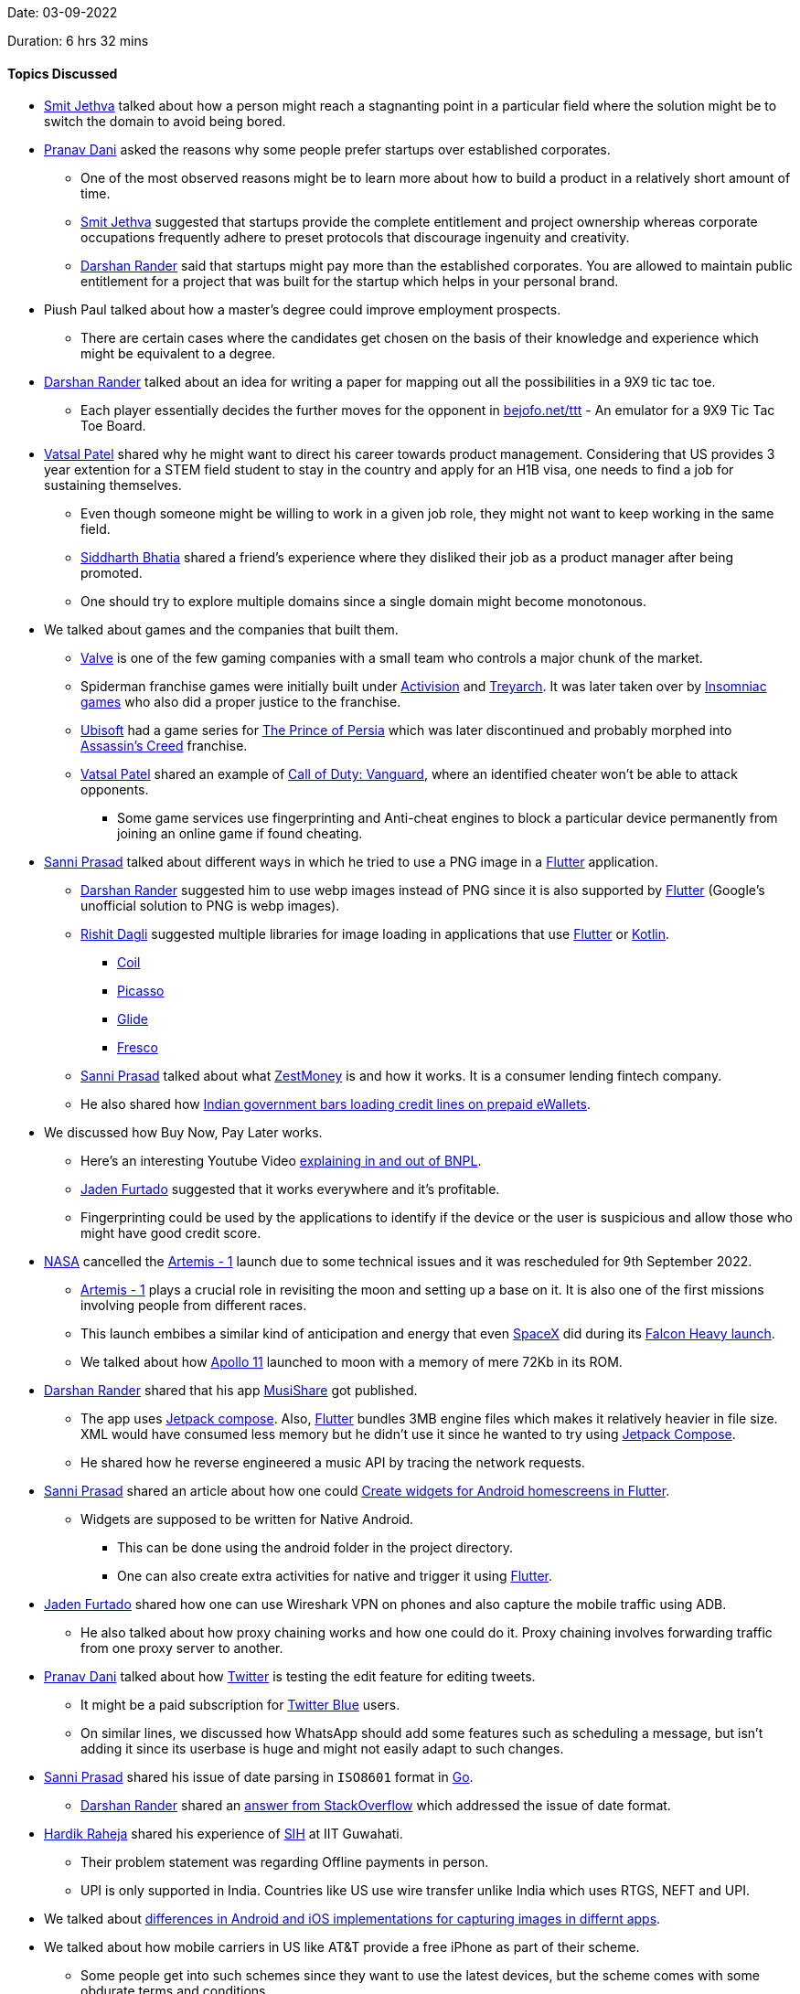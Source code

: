 Date: 03-09-2022

Duration: 6 hrs 32 mins

==== Topics Discussed

* link:https://twitter.com/jethwa_smit[Smit Jethva^] talked about how a person might reach a stagnanting point in a particular field where the solution might be to switch the domain to avoid being bored.
* link:https://twitter.com/PranavDani3[Pranav Dani^] asked the reasons why some people prefer startups over established corporates.
    ** One of the most observed reasons might be to learn more about how to build a product in a relatively short amount of time.
    ** link:https://twitter.com/jethwa_smit[Smit Jethva^] suggested that startups provide the complete entitlement and project ownership whereas corporate occupations frequently adhere to preset protocols that discourage ingenuity and creativity.
    ** link:https://twitter.com/SirusTweets[Darshan Rander^] said that startups might pay more than the established corporates. You are allowed to maintain public entitlement for a project that was built for the startup which helps in your personal brand.
* Piush Paul talked about how a master's degree could improve employment prospects.
    ** There are certain cases where the candidates get chosen on the basis of their knowledge and experience which might be equivalent to a degree.
* link:https://twitter.com/SirusTweets[Darshan Rander^] talked about an idea for writing a paper for mapping out all the possibilities in a 9X9 tic tac toe.
    ** Each player essentially decides the further moves for the opponent in link:https://bejofo.net/ttt[bejofo.net/ttt^] - An emulator for a 9X9 Tic Tac Toe Board.
* link:https://twitter.com/guyinthecape[Vatsal Patel^] shared why he might want to direct his career towards product management. Considering that US provides 3 year extention for a STEM field student to stay in the country and apply for an H1B visa, one needs to find a job for sustaining themselves.
    ** Even though someone might be willing to work in a given job role, they might not want to keep working in the same field.
    ** link:https://twitter.com/Darth_Sid512[Siddharth Bhatia^] shared a friend's experience where they disliked their job as a product manager after being promoted.
    ** One should try to explore multiple domains since a single domain might become monotonous.
* We talked about games and the companies that built them.
    ** link:https://www.valvesoftware.com/en[Valve^] is one of the few gaming companies with a small team who controls a major chunk of the market.
    ** Spiderman franchise games were initially built under link:https://www.activision.com[Activision^] and link:https://www.treyarch.com[Treyarch^]. It was later taken over by link:https://insomniac.games[Insomniac games^] who also did a proper justice to the franchise.
    ** link:https://www.ubisoft.com[Ubisoft^] had a game series for link:https://store.steampowered.com/app/19980/Prince_of_Persia[The Prince of Persia^] which was later discontinued and probably morphed into link:https://en.wikipedia.org/wiki/Assassin%27s_Creed[Assassin's Creed^] franchise.
    ** link:https://twitter.com/guyinthecape[Vatsal Patel^] shared an example of link:https://www.callofduty.com/vanguard[Call of Duty: Vanguard^], where an identified cheater won't be able to attack opponents.
        *** Some game services use fingerprinting and Anti-cheat engines to block a particular device permanently from joining an online game if found cheating.
* link:https://twitter.com/prasadsunny1[Sanni Prasad^] talked about different ways in which he tried to use a PNG image in a link:https://flutter.dev[Flutter^] application. 
    ** link:https://twitter.com/SirusTweets[Darshan Rander^] suggested him to use webp images instead of PNG since it is also supported by link:https://flutter.dev[Flutter^] (Google's unofficial solution to PNG is webp images).
    ** link:https://twitter.com/rishit_dagli[Rishit Dagli^] suggested multiple libraries for image loading in applications that use link:https://flutter.dev[Flutter^] or link:https://kotlinlang.org[Kotlin^].
        *** link:https://github.com/coil-kt/coil[Coil^]
        *** link:https://github.com/square/picasso[Picasso^]
        *** link:https://github.com/bumptech/glide[Glide^]
        *** link:https://frescolib.org[Fresco^]
    ** link:https://twitter.com/prasadsunny1[Sanni Prasad^] talked about what link:https://www.zestmoney.in/about[ZestMoney^] is and how it works. It is a consumer lending fintech company.
    ** He also shared how link:https://www.timesnownews.com/business-economy/economy/payments-council-turns-to-government-over-rbi-order-barring-non-bank-from-loading-credit-lines-on-prepaid-ewallets-article-92481111[Indian government bars loading credit lines on prepaid eWallets^].
* We discussed how Buy Now, Pay Later works.
    ** Here's an interesting Youtube Video link:https://youtu.be/LwnApD9YXNY[explaining in and out of BNPL^].
    ** link:https://twitter.com/furtado_jaden[Jaden Furtado^] suggested that it works everywhere and it's profitable.
    ** Fingerprinting could be used by the applications to identify if the device or the user is suspicious and allow those who might have good credit score.
* link:https://www.nasa.gov[NASA^] cancelled the link:https://www.nasa.gov/artemis-1[Artemis - 1^] launch due to some technical issues and it was rescheduled for 9th September 2022.
    ** link:https://www.nasa.gov/artemis-1[Artemis - 1^] plays a crucial role in revisiting the moon and setting up a base on it. It is also one of the first missions involving people from different races.
    ** This launch embibes a similar kind of anticipation and energy that even link:https://www.spacex.com[SpaceX^] did during its link:https://www.youtube.com/watch?v=vF_2kYAwMGw[Falcon Heavy launch^].
    ** We talked about how link:https://www.nasa.gov/mission_pages/apollo/apollo-11.html[Apollo 11^] launched to moon with a memory of mere 72Kb in its ROM.
* link:https://twitter.com/SirusTweets[Darshan Rander^] shared that his app link:https://musishare.darshanrander.com[MusiShare^] got published.
    ** The app uses link:https://developer.android.com/jetpack/compose[Jetpack compose^]. Also, link:https://flutter.dev[Flutter^] bundles 3MB engine files which makes it relatively heavier in file size. XML would have consumed less memory but he didn't use it since he wanted to try using link:https://developer.android.com/jetpack/compose[Jetpack Compose^].
    ** He shared how he reverse engineered a music API by tracing the network requests.
* link:https://twitter.com/prasadsunny1[Sanni Prasad^] shared an article about how one could link:https://medium.com/@ashishgarg1998/how-to-create-home-screen-app-widgets-in-flutter-ce3458f3638e[Create widgets for Android homescreens in Flutter^].
    ** Widgets are supposed to be written for Native Android. 
        *** This can be done using the android folder in the project directory. 
        *** One can also create extra activities for native and trigger it using link:https://flutter.dev[Flutter^].
* link:https://twitter.com/furtado_jaden[Jaden Furtado^] shared how one can use Wireshark VPN on phones and also capture the mobile traffic using ADB.
    ** He also talked about how proxy chaining works and how one could do it. Proxy chaining involves forwarding traffic from one proxy server to another.
* link:https://twitter.com/PranavDani3[Pranav Dani^] talked about how link:https://twitter.com[Twitter^] is testing the edit feature for editing tweets.
    ** It might be a paid subscription for link:https://help.twitter.com/en/using-twitter/twitter-blue[Twitter Blue^] users.
    ** On similar lines, we discussed how WhatsApp should add some features such as scheduling a message, but isn't adding it since its userbase is huge and might not easily adapt to such changes.
* link:https://twitter.com/prasadsunny1[Sanni Prasad^] shared his issue of date parsing in `ISO8601` format in link:https://go.dev[Go^].
    ** link:https://twitter.com/SirusTweets[Darshan Rander^] shared an link:https://stackoverflow.com/questions/35479041/how-to-convert-iso-8601-time-in-golang[answer from StackOverflow^] which addressed the issue of date format.
* link:https://twitter.com/hardikraheja[Hardik Raheja^] shared his experience of link:https://www.sih.gov.in[SIH^] at IIT Guwahati.
    ** Their problem statement was regarding Offline payments in person.
    ** UPI is only supported in India. Countries like US use wire transfer unlike India which uses RTGS, NEFT and UPI.
* We talked about link:https://catchup.ourtech.community/summary#90:~:text=We%20talked%20about%20how%20android,same%20app%20on%20both%20platforms.[differences in Android and iOS implementations for capturing images in differnt apps^].
* We talked about how mobile carriers in US like AT&T provide a free iPhone as part of their scheme.
    ** Some people get into such schemes since they want to use the latest devices, but the scheme comes with some obdurate terms and conditions.
* link:https://twitter.com/poonmjha[Poonam Jha^] talked about her requirements for getting a new compact sized phone. 
    ** We discussed how multiple phone brands evolved in India.
    ** She also talked about pay in `MAANG companines` and Startups. A Startup's monetization depends on its predictions of sustainability.
* We talked about how EVs will eventually capture the market and how some options from automakers such as link:https://www.tesla.com[Tesla^] have already make an impact.
    ** In the current scenario, EVs typically cost a lot, mainly due to its expensive battery packs.
        *** link:https://www.tesla.com[Tesla^] initially had a deal with link:https://www.panasonic.com[Panasonic^] for building Battery packs. Batteries involve lot of production variables such as effieciency, materaial and heat dessipation. 
    ** One potential solution to charging stations for EVs could be standardisation of battery packs upon which different manufacturers could build their cars. 
        *** This introduces a new problem of differentiating a vehicle which could be solved by individual tuning of vehicles for each company.
* We talked about evolution of technology and how different experiences shape a person and their thinking.
    ** For instance, practical experiences such as using an old PC with a Floppy drive or CDs and restricted storage space and internet access might shape a person's thinking and approach to using devices in a different way as compared to someone who has a constant internet access and an uncustomizable device.
    ** CD burning used to be a common chore for people who used to download music and movies from the internet. 
        *** This chore was eventually replaced by streaming services such as link:https://www.spotify.com[Spotify^] and link:https://www.netflix.com[Netflix^]. Yet some people still prefer to keep local files for music.
    ** We also talked about evolution of internet access in India, where 3G plans were extremely expensive initially.
    ** link:https://twitter.com/SirusTweets[Darshan Rander^] shared that link:https://www.winamp.com[Winamp^] will be revamped. Winamp was a popular music player in the 90s and 2000s.
    ** link:https://twitter.com/guyinthecape[Vatsal Patel^] and link:https://twitter.com/PranavDani3[Pranav Dani^] talked about old games such as link:https://en.wikipedia.org/wiki/Dangerous_Dave[Dangerous Dave^], link:https://www.pcgaming.ws/viewgame.php?game=banania[Banania^] and link:https://en.wikipedia.org/wiki/Road_Rash[Road Rash^] which were built for devices with low specifications.
* link:https://twitter.com/guyinthecape[Vatsal Patel^] shared how this perspective of backtracking every tech related problem has helped him at his job, quite a few times. 
* link:https://twitter.com/SirusTweets[Darshan Rander^] and link:https://www.linkedin.com/in/aryannayak[Aryan Nayak^] talked about how link:https://openai.com/blog/dall-e[Dall-E^] works with concept of stable diffusion. An article on the link:https://towardsdatascience.com/dall-e-2-0-explained-7b928f3adce7[Working of Dall-E^].
* link:https://www.linkedin.com/in/aryannayak[Aryan Nayak^] talked about his current work at Amazon UK related to link:https://www.elastic.co[Elastic Search^] under the Search Team.
    ** link:https://opensearch.org[Open Search^] is one of the examples that is built over Elastic Search.
    ** Amazon built its own version of Elastic Search after version 7.1 since it was privatized after that.
* We talked about the Interview process and strategies for multiple companies and how the candidate drives an interview based on their answers.
    ** link:https://leetcode.com[LeetCode^] is one of the most helpful platforms for preparation.
        *** Competitive coding should be approached in study and then solve fashion since it helps in grasping the problem better.
        *** Concistency matters more over a longer period of time.
    ** Company hiring is generally based on logic and thinking capability.
        *** Although, a person who knows the system might still be able to solve the issues quickly. So we discussed how practical knowledge and theoretical knowledge are both necessary in understanding and working with a system efficiently.
* link:https://www.linkedin.com/in/aryannayak[Aryan Nayak^] shared his experience of working at Amazon UK and the cultural shocks that one should expect when travelling to different countries for work.

==== Projects Showcased

* link:https://twitter.com/furtado_jaden[Jaden Furtado^] and link:https://twitter.com/hardikraheja[Hardik Raheja^] showcased _RASHI_ - a payment app for in-person offline payments.
    ** The application uses link:https://www.wi-fi.org/discover-wi-fi/wi-fi-direct[Wifi Direct^] to find nearby devices.
    ** The frontend for was built using link:https://reactnative.dev[React Native^].
